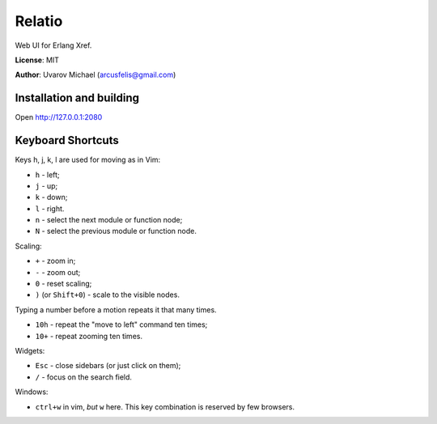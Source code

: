 Relatio
=======

Web UI for Erlang Xref.

**License**: MIT

**Author**: Uvarov Michael (arcusfelis@gmail.com)


Installation and building
-------------------------

Open http://127.0.0.1:2080


Keyboard Shortcuts
------------------

Keys h, j, k, l are used for moving as in Vim:

- ``h`` - left;
- ``j`` - up;
- ``k`` - down;
- ``l`` - right.

- ``n`` - select the next module or function node;
- ``N`` - select the previous module or function node.

Scaling:

- ``+`` - zoom in;
- ``-`` - zoom out;
- ``0`` - reset scaling;
- ``)`` (or ``Shift+0``) - scale to the visible nodes.

Typing a number before a motion repeats it that many times.

- ``10h`` - repeat the "move to left" command ten times;
- ``10+`` - repeat zooming ten times.


Widgets:

- ``Esc`` - close sidebars (or just click on them);
- ``/`` - focus on the search field.


Windows:

- ``ctrl+w`` in vim, *but* ``w`` here. This key combination is reserved by few browsers.

